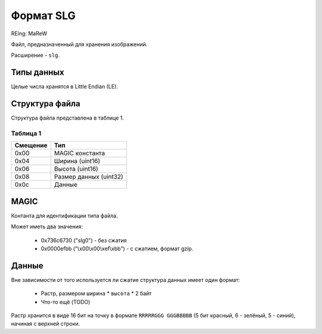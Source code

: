 Формат SLG
==========
REing: MaReW

Файл, предназначенный для хранения изображений.

Расширение - ``slg``.

Типы данных
-----------

Целые числа хранятся в Little Endian (LE).


Структура файла
---------------


Структура файла представлена в таблице 1.

Таблица 1
~~~~~~~~~

+----------+------------------------+
| Смещение | Тип                    | 
+==========+========================+
| 0x00     | MAGIC константа        |
+----------+------------------------+
| 0x04     | Ширина (uint16)        |
+----------+------------------------+
| 0x06     | Высота (uint16)        |
+----------+------------------------+
| 0x08     | Размер данных (uint32) |
+----------+------------------------+
| 0x0с     | Данные                 |
+----------+------------------------+


MAGIC
-----
Контанта для идентификации типа файла.

Может иметь два значения:
 
 * 0х736c6730 ("slg0") - без сжатия
 * 0x0000efbb ("\\x00\\x00\\xef\\xbb") - с сжатием, формат gzip.

Данные
------

Вне зависимости от того используется ли сжатие структура данных имеет один 
формат:

 * Растр, размером ``ширина`` * ``высота`` * 2 байт
 * Что-то ещё (TODO)

Растр хранится в виде 16 бит на точку в формате ``RRRRRGGG GGGBBBBB`` 
(5 бит красный, 6 - зелёный, 5 - синий), начиная с верхней строки. 

